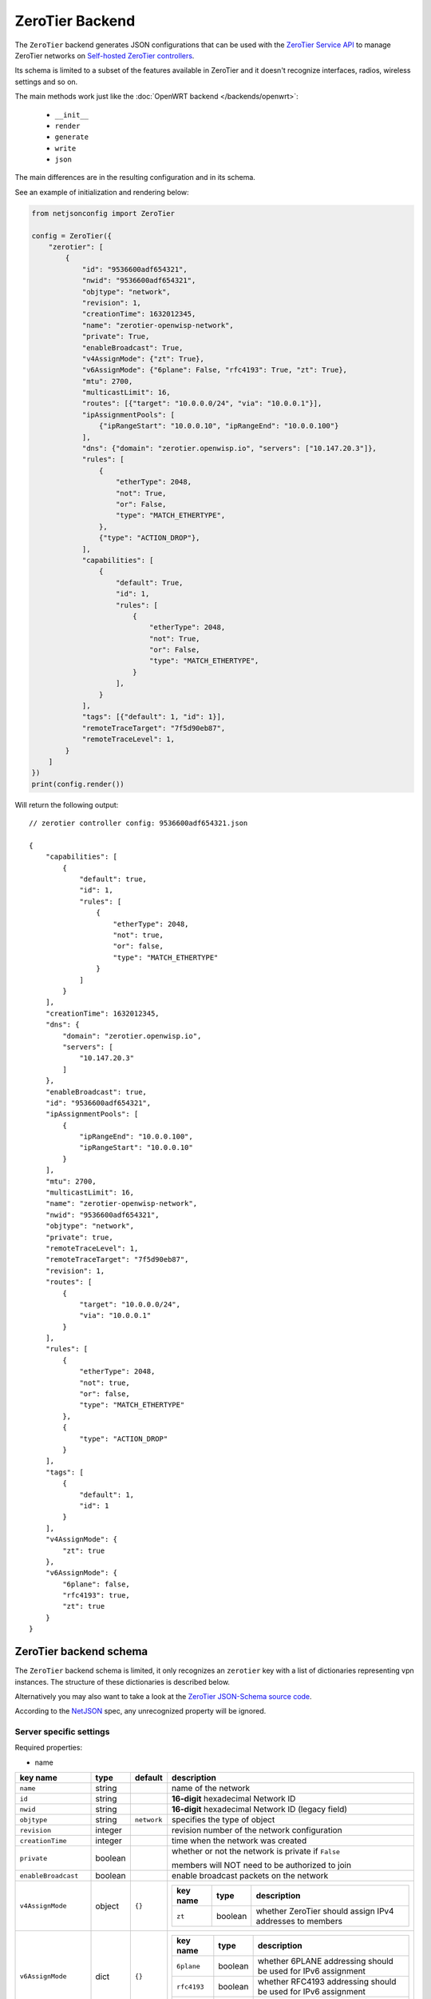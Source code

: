 ================
ZeroTier Backend
================

The ``ZeroTier`` backend generates JSON configurations that can be
used with the `ZeroTier Service API <https://docs.zerotier.com/service/v1/>`_ 
to manage ZeroTier networks on `Self-hosted ZeroTier controllers
<https://docs.zerotier.com/self-hosting/introduction>`_.

Its schema is limited to a subset of the features available in ZeroTier
and it doesn't recognize interfaces, radios, wireless settings and so on.

The main methods work just like the :doc:`OpenWRT backend </backends/openwrt>`:

 * ``__init__``
 * ``render``
 * ``generate``
 * ``write``
 * ``json``

The main differences are in the resulting configuration and in its schema.

See an example of initialization and rendering below:

.. code-block:: python

    from netjsonconfig import ZeroTier

    config = ZeroTier({
        "zerotier": [
            {
                "id": "9536600adf654321",
                "nwid": "9536600adf654321",
                "objtype": "network",
                "revision": 1,
                "creationTime": 1632012345,
                "name": "zerotier-openwisp-network",
                "private": True,
                "enableBroadcast": True,
                "v4AssignMode": {"zt": True},
                "v6AssignMode": {"6plane": False, "rfc4193": True, "zt": True},
                "mtu": 2700,
                "multicastLimit": 16,
                "routes": [{"target": "10.0.0.0/24", "via": "10.0.0.1"}],
                "ipAssignmentPools": [
                    {"ipRangeStart": "10.0.0.10", "ipRangeEnd": "10.0.0.100"}
                ],
                "dns": {"domain": "zerotier.openwisp.io", "servers": ["10.147.20.3"]},
                "rules": [
                    {
                        "etherType": 2048,
                        "not": True,
                        "or": False,
                        "type": "MATCH_ETHERTYPE",
                    },
                    {"type": "ACTION_DROP"},
                ],
                "capabilities": [
                    {
                        "default": True,
                        "id": 1,
                        "rules": [
                            {
                                "etherType": 2048,
                                "not": True,
                                "or": False,
                                "type": "MATCH_ETHERTYPE",
                            }
                        ],
                    }
                ],
                "tags": [{"default": 1, "id": 1}],
                "remoteTraceTarget": "7f5d90eb87",
                "remoteTraceLevel": 1,
            }
        ]
    })
    print(config.render())

Will return the following output::

    // zerotier controller config: 9536600adf654321.json

    {
        "capabilities": [
            {
                "default": true,
                "id": 1,
                "rules": [
                    {
                        "etherType": 2048,
                        "not": true,
                        "or": false,
                        "type": "MATCH_ETHERTYPE"
                    }
                ]
            }
        ],
        "creationTime": 1632012345,
        "dns": {
            "domain": "zerotier.openwisp.io",
            "servers": [
                "10.147.20.3"
            ]
        },
        "enableBroadcast": true,
        "id": "9536600adf654321",
        "ipAssignmentPools": [
            {
                "ipRangeEnd": "10.0.0.100",
                "ipRangeStart": "10.0.0.10"
            }
        ],
        "mtu": 2700,
        "multicastLimit": 16,
        "name": "zerotier-openwisp-network",
        "nwid": "9536600adf654321",
        "objtype": "network",
        "private": true,
        "remoteTraceLevel": 1,
        "remoteTraceTarget": "7f5d90eb87",
        "revision": 1,
        "routes": [
            {
                "target": "10.0.0.0/24",
                "via": "10.0.0.1"
            }
        ],
        "rules": [
            {
                "etherType": 2048,
                "not": true,
                "or": false,
                "type": "MATCH_ETHERTYPE"
            },
            {
                "type": "ACTION_DROP"
            }
        ],
        "tags": [
            {
                "default": 1,
                "id": 1
            }
        ],
        "v4AssignMode": {
            "zt": true
        },
        "v6AssignMode": {
            "6plane": false,
            "rfc4193": true,
            "zt": true
        }
    }

.. _zerotier_backend_schema:

ZeroTier backend schema
-----------------------

The ``ZeroTier`` backend schema is limited, it only recognizes 
an ``zerotier`` key with a list of dictionaries representing vpn instances. 
The structure of these dictionaries is described below.

Alternatively you may also want to take a look at the `ZeroTier JSON-Schema source code
<https://github.com/openwisp/netjsonconfig/blob/master/netjsonconfig/backends/zerotier/schema.py>`_.

According to the `NetJSON <http://netjson.org>`_ spec, any unrecognized property will be ignored.

Server specific settings
~~~~~~~~~~~~~~~~~~~~~~~~

Required properties:

* name

+------------------------+---------+--------------+----------------------------------------------------------------------------------------------------+
| key name               | type    | default      | description                                                                                        |
+========================+=========+==============+====================================================================================================+
| ``name``               | string  |              | name of the network                                                                                |
+------------------------+---------+--------------+----------------------------------------------------------------------------------------------------+
| ``id``                 | string  |              | **16-digit** hexadecimal Network ID                                                                |
+------------------------+---------+--------------+----------------------------------------------------------------------------------------------------+
| ``nwid``               | string  |              | **16-digit** hexadecimal Network ID (legacy field)                                                 |
+------------------------+---------+--------------+----------------------------------------------------------------------------------------------------+
| ``objtype``            | string  | ``network``  | specifies the type of object                                                                       |
+------------------------+---------+--------------+----------------------------------------------------------------------------------------------------+
| ``revision``           | integer |              | revision number of the network configuration                                                       |
+------------------------+---------+--------------+----------------------------------------------------------------------------------------------------+
| ``creationTime``       | integer |              | time when the network was created                                                                  |
+------------------------+---------+--------------+----------------------------------------------------------------------------------------------------+
| ``private``            | boolean |              | whether or not the network is private if ``False``                                                 |
|                        |         |              |                                                                                                    |
|                        |         |              | members will NOT need to be authorized to join                                                     |
+------------------------+---------+--------------+----------------------------------------------------------------------------------------------------+
| ``enableBroadcast``    | boolean |              | enable broadcast packets on the network                                                            |
+------------------------+---------+--------------+----------------------------------------------------------------------------------------------------+
| ``v4AssignMode``       | object  | ``{}``       |                                                                                                    |
|                        |         |              | +----------------------+---------+----------------------------------------------------------+      |
|                        |         |              | | key name             | type    | description                                              |      |
|                        |         |              | +======================+=========+==========================================================+      |
|                        |         |              | | ``zt``               | boolean | whether ZeroTier should assign IPv4 addresses to members |      |
|                        |         |              | +----------------------+---------+----------------------------------------------------------+      |
+------------------------+---------+--------------+----------------------------------------------------------------------------------------------------+
| ``v6AssignMode``       | dict    | ``{}``       |                                                                                                    |
|                        |         |              | +----------------------+---------+---------------------------------------------------------------+ |
|                        |         |              | | key name             | type    | description                                                   | |
|                        |         |              | +======================+=========+===============================================================+ |
|                        |         |              | | ``6plane``           | boolean | whether 6PLANE addressing should be used for IPv6 assignment  | |
|                        |         |              | +----------------------+---------+---------------------------------------------------------------+ |
|                        |         |              | | ``rfc4193``          | boolean | whether RFC4193 addressing should be used for IPv6 assignment | |
|                        |         |              | +----------------------+---------+---------------------------------------------------------------+ |
|                        |         |              | | ``zt``               | boolean | whether ZeroTier should assign IPv6 addresses to members      | |
|                        |         |              | +----------------------+---------+---------------------------------------------------------------+ |
+------------------------+---------+--------------+----------------------------------------------------------------------------------------------------+
| ``mtu``                | integer |              | MTU to set on the client virtual network adapter                                                   |
+------------------------+---------+--------------+----------------------------------------------------------------------------------------------------+
| ``multicastLimit``     | integer |              | maximum number of recipients per multicast or broadcast,                                           |
|                        |         |              |                                                                                                    |
|                        |         |              | warning - Setting this to ``0`` will disable IPv4 communication on your network                    |
+------------------------+---------+--------------+----------------------------------------------------------------------------------------------------+
| ``routes``             | list    | ``[{}]``     | | list of route dictionaries                                                                       |
|                        |         |              |                                                                                                    |
|                        |         |              | +----------------------+---------+------------------------------------------+                      |
|                        |         |              | | key name             | type    | description                              |                      |
|                        |         |              | +======================+=========+==========================================+                      |
|                        |         |              | | ``target``           | string  | target IP address range for the route    |                      |
|                        |         |              | +----------------------+---------+------------------------------------------+                      |
|                        |         |              | | ``via``              | string  | IP address of the next hop for the route |                      |
|                        |         |              | +----------------------+---------+------------------------------------------+                      |
+------------------------+---------+--------------+----------------------------------------------------------------------------------------------------+
| ``ipAssignmentPools``  | list    | ``[{}]``     | | list that contains dictionaries specifying                                                       |
|                        |         |              | | a range of IP addresses for the auto assign pool                                                 |
|                        |         |              |                                                                                                    |
|                        |         |              | +----------------------+---------+---------------------------------------+                         |
|                        |         |              | | key name             | type    | description                           |                         |
|                        |         |              | +======================+=========+=======================================+                         |
|                        |         |              | | ``ipRangeStart``     | string  | starting IP address of the pool range |                         |
|                        |         |              | +----------------------+---------+---------------------------------------+                         |
|                        |         |              | | ``ipRangeEnd``       | string  | ending IP address of the pool range   |                         |
|                        |         |              | +----------------------+---------+---------------------------------------+                         |
+------------------------+---------+--------------+----------------------------------------------------------------------------------------------------+
| ``dns``                | dict    | ``{}``       | +----------------------+---------+---------------------------+                                     |
|                        |         |              | | key name             | type    | description               |                                     |
|                        |         |              | +======================+=========+===========================+                                     |
|                        |         |              | | ``domain``           | string  | domain for DNS resolution |                                     |
|                        |         |              | +----------------------+---------+---------------------------+                                     |
|                        |         |              | | ``server``           | list    | DNS server IP addresses   |                                     |
|                        |         |              | +----------------------+---------+---------------------------+                                     |
+------------------------+---------+--------------+----------------------------------------------------------------------------------------------------+
| ``rules``              | list    | ``[{}]``     | list of network rules dictionaries                                                                 |
+------------------------+---------+--------------+----------------------------------------------------------------------------------------------------+
| ``tags``               | list    | ``[{}]``     | list of network tags dictionaries                                                                  |
+------------------------+---------+--------------+----------------------------------------------------------------------------------------------------+
| ``remoteTraceTarget``  | string  |              | remote target ID for network tracing                                                               |
+------------------------+---------+--------------+----------------------------------------------------------------------------------------------------+
| ``remoteTraceLevel``   | integer |              | level of network tracing                                                                           |
+------------------------+---------+--------------+----------------------------------------------------------------------------------------------------+


Working around schema limitations
---------------------------------

The schema does not include all the possible ZeroTier settings, but it can render appropiately
any property not included in the schema as long as its type is one the following:

* boolean
* integer
* strings
* lists

For a list of all ZeroTier network configuration settings, refer to the following OpenAPI API specifications:

- `ZeroTier Service (schema: ControllerNetwork) <https://docs.zerotier.com/openapi/servicev1.json>`_

- `ZeroTier Central (schema: NetworkConfig) <https://docs.zerotier.com/openapi/centralv1.json>`_


